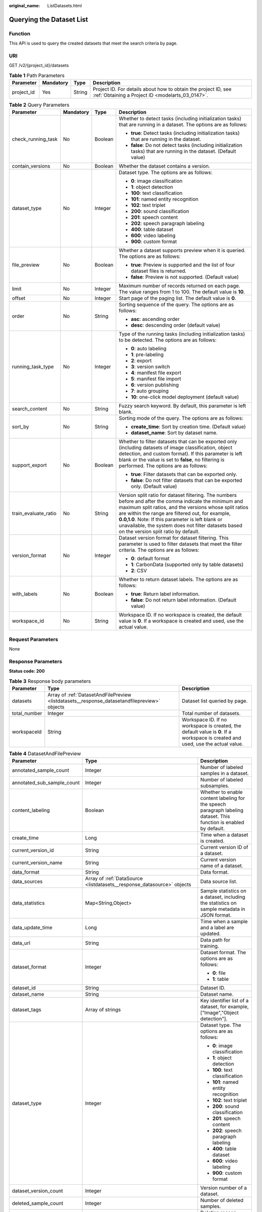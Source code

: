 :original_name: ListDatasets.html

.. _ListDatasets:

Querying the Dataset List
=========================

Function
--------

This API is used to query the created datasets that meet the search criteria by page.

URI
---

GET /v2/{project_id}/datasets

.. table:: **Table 1** Path Parameters

   +------------+-----------+--------+--------------------------------------------------------------------------------------------------------------------+
   | Parameter  | Mandatory | Type   | Description                                                                                                        |
   +============+===========+========+====================================================================================================================+
   | project_id | Yes       | String | Project ID. For details about how to obtain the project ID, see :ref:`Obtaining a Project ID <modelarts_03_0147>`. |
   +------------+-----------+--------+--------------------------------------------------------------------------------------------------------------------+

.. table:: **Table 2** Query Parameters

   +----------------------+-----------------+-----------------+------------------------------------------------------------------------------------------------------------------------------------------------------------------------------------------------------------------------------------------------------------------------------------------------------------------------------------------------------------------------------+
   | Parameter            | Mandatory       | Type            | Description                                                                                                                                                                                                                                                                                                                                                                  |
   +======================+=================+=================+==============================================================================================================================================================================================================================================================================================================================================================================+
   | check_running_task   | No              | Boolean         | Whether to detect tasks (including initialization tasks) that are running in a dataset. The options are as follows:                                                                                                                                                                                                                                                          |
   |                      |                 |                 |                                                                                                                                                                                                                                                                                                                                                                              |
   |                      |                 |                 | -  **true**: Detect tasks (including initialization tasks) that are running in the dataset.                                                                                                                                                                                                                                                                                  |
   |                      |                 |                 | -  **false**: Do not detect tasks (including initialization tasks) that are running in the dataset. (Default value)                                                                                                                                                                                                                                                          |
   +----------------------+-----------------+-----------------+------------------------------------------------------------------------------------------------------------------------------------------------------------------------------------------------------------------------------------------------------------------------------------------------------------------------------------------------------------------------------+
   | contain_versions     | No              | Boolean         | Whether the dataset contains a version.                                                                                                                                                                                                                                                                                                                                      |
   +----------------------+-----------------+-----------------+------------------------------------------------------------------------------------------------------------------------------------------------------------------------------------------------------------------------------------------------------------------------------------------------------------------------------------------------------------------------------+
   | dataset_type         | No              | Integer         | Dataset type. The options are as follows:                                                                                                                                                                                                                                                                                                                                    |
   |                      |                 |                 |                                                                                                                                                                                                                                                                                                                                                                              |
   |                      |                 |                 | -  **0**: image classification                                                                                                                                                                                                                                                                                                                                               |
   |                      |                 |                 | -  **1**: object detection                                                                                                                                                                                                                                                                                                                                                   |
   |                      |                 |                 | -  **100**: text classification                                                                                                                                                                                                                                                                                                                                              |
   |                      |                 |                 | -  **101**: named entity recognition                                                                                                                                                                                                                                                                                                                                         |
   |                      |                 |                 | -  **102**: text triplet                                                                                                                                                                                                                                                                                                                                                     |
   |                      |                 |                 | -  **200**: sound classification                                                                                                                                                                                                                                                                                                                                             |
   |                      |                 |                 | -  **201**: speech content                                                                                                                                                                                                                                                                                                                                                   |
   |                      |                 |                 | -  **202**: speech paragraph labeling                                                                                                                                                                                                                                                                                                                                        |
   |                      |                 |                 | -  **400**: table dataset                                                                                                                                                                                                                                                                                                                                                    |
   |                      |                 |                 | -  **600**: video labeling                                                                                                                                                                                                                                                                                                                                                   |
   |                      |                 |                 | -  **900**: custom format                                                                                                                                                                                                                                                                                                                                                    |
   +----------------------+-----------------+-----------------+------------------------------------------------------------------------------------------------------------------------------------------------------------------------------------------------------------------------------------------------------------------------------------------------------------------------------------------------------------------------------+
   | file_preview         | No              | Boolean         | Whether a dataset supports preview when it is queried. The options are as follows:                                                                                                                                                                                                                                                                                           |
   |                      |                 |                 |                                                                                                                                                                                                                                                                                                                                                                              |
   |                      |                 |                 | -  **true**: Preview is supported and the list of four dataset files is returned.                                                                                                                                                                                                                                                                                            |
   |                      |                 |                 | -  **false**: Preview is not supported. (Default value)                                                                                                                                                                                                                                                                                                                      |
   +----------------------+-----------------+-----------------+------------------------------------------------------------------------------------------------------------------------------------------------------------------------------------------------------------------------------------------------------------------------------------------------------------------------------------------------------------------------------+
   | limit                | No              | Integer         | Maximum number of records returned on each page. The value ranges from 1 to 100. The default value is **10**.                                                                                                                                                                                                                                                                |
   +----------------------+-----------------+-----------------+------------------------------------------------------------------------------------------------------------------------------------------------------------------------------------------------------------------------------------------------------------------------------------------------------------------------------------------------------------------------------+
   | offset               | No              | Integer         | Start page of the paging list. The default value is **0**.                                                                                                                                                                                                                                                                                                                   |
   +----------------------+-----------------+-----------------+------------------------------------------------------------------------------------------------------------------------------------------------------------------------------------------------------------------------------------------------------------------------------------------------------------------------------------------------------------------------------+
   | order                | No              | String          | Sorting sequence of the query. The options are as follows:                                                                                                                                                                                                                                                                                                                   |
   |                      |                 |                 |                                                                                                                                                                                                                                                                                                                                                                              |
   |                      |                 |                 | -  **asc**: ascending order                                                                                                                                                                                                                                                                                                                                                  |
   |                      |                 |                 | -  **desc**: descending order (default value)                                                                                                                                                                                                                                                                                                                                |
   +----------------------+-----------------+-----------------+------------------------------------------------------------------------------------------------------------------------------------------------------------------------------------------------------------------------------------------------------------------------------------------------------------------------------------------------------------------------------+
   | running_task_type    | No              | Integer         | Type of the running tasks (including initialization tasks) to be detected. The options are as follows:                                                                                                                                                                                                                                                                       |
   |                      |                 |                 |                                                                                                                                                                                                                                                                                                                                                                              |
   |                      |                 |                 | -  **0**: auto labeling                                                                                                                                                                                                                                                                                                                                                      |
   |                      |                 |                 | -  **1**: pre-labeling                                                                                                                                                                                                                                                                                                                                                       |
   |                      |                 |                 | -  **2**: export                                                                                                                                                                                                                                                                                                                                                             |
   |                      |                 |                 | -  **3**: version switch                                                                                                                                                                                                                                                                                                                                                     |
   |                      |                 |                 | -  **4**: manifest file export                                                                                                                                                                                                                                                                                                                                               |
   |                      |                 |                 | -  **5**: manifest file import                                                                                                                                                                                                                                                                                                                                               |
   |                      |                 |                 | -  **6**: version publishing                                                                                                                                                                                                                                                                                                                                                 |
   |                      |                 |                 | -  **7**: auto grouping                                                                                                                                                                                                                                                                                                                                                      |
   |                      |                 |                 | -  **10**: one-click model deployment (default value)                                                                                                                                                                                                                                                                                                                        |
   +----------------------+-----------------+-----------------+------------------------------------------------------------------------------------------------------------------------------------------------------------------------------------------------------------------------------------------------------------------------------------------------------------------------------------------------------------------------------+
   | search_content       | No              | String          | Fuzzy search keyword. By default, this parameter is left blank.                                                                                                                                                                                                                                                                                                              |
   +----------------------+-----------------+-----------------+------------------------------------------------------------------------------------------------------------------------------------------------------------------------------------------------------------------------------------------------------------------------------------------------------------------------------------------------------------------------------+
   | sort_by              | No              | String          | Sorting mode of the query. The options are as follows:                                                                                                                                                                                                                                                                                                                       |
   |                      |                 |                 |                                                                                                                                                                                                                                                                                                                                                                              |
   |                      |                 |                 | -  **create_time**: Sort by creation time. (Default value)                                                                                                                                                                                                                                                                                                                   |
   |                      |                 |                 | -  **dataset_name**: Sort by dataset name.                                                                                                                                                                                                                                                                                                                                   |
   +----------------------+-----------------+-----------------+------------------------------------------------------------------------------------------------------------------------------------------------------------------------------------------------------------------------------------------------------------------------------------------------------------------------------------------------------------------------------+
   | support_export       | No              | Boolean         | Whether to filter datasets that can be exported only (including datasets of image classification, object detection, and custom format). If this parameter is left blank or the value is set to **false**, no filtering is performed. The options are as follows:                                                                                                             |
   |                      |                 |                 |                                                                                                                                                                                                                                                                                                                                                                              |
   |                      |                 |                 | -  **true**: Filter datasets that can be exported only.                                                                                                                                                                                                                                                                                                                      |
   |                      |                 |                 | -  **false**: Do not filter datasets that can be exported only. (Default value)                                                                                                                                                                                                                                                                                              |
   +----------------------+-----------------+-----------------+------------------------------------------------------------------------------------------------------------------------------------------------------------------------------------------------------------------------------------------------------------------------------------------------------------------------------------------------------------------------------+
   | train_evaluate_ratio | No              | String          | Version split ratio for dataset filtering. The numbers before and after the comma indicate the minimum and maximum split ratios, and the versions whose split ratios are within the range are filtered out, for example, **0.0,1.0**. Note: If this parameter is left blank or unavailable, the system does not filter datasets based on the version split ratio by default. |
   +----------------------+-----------------+-----------------+------------------------------------------------------------------------------------------------------------------------------------------------------------------------------------------------------------------------------------------------------------------------------------------------------------------------------------------------------------------------------+
   | version_format       | No              | Integer         | Dataset version format for dataset filtering. This parameter is used to filter datasets that meet the filter criteria. The options are as follows:                                                                                                                                                                                                                           |
   |                      |                 |                 |                                                                                                                                                                                                                                                                                                                                                                              |
   |                      |                 |                 | -  **0**: default format                                                                                                                                                                                                                                                                                                                                                     |
   |                      |                 |                 | -  **1**: CarbonData (supported only by table datasets)                                                                                                                                                                                                                                                                                                                      |
   |                      |                 |                 | -  **2**: CSV                                                                                                                                                                                                                                                                                                                                                                |
   +----------------------+-----------------+-----------------+------------------------------------------------------------------------------------------------------------------------------------------------------------------------------------------------------------------------------------------------------------------------------------------------------------------------------------------------------------------------------+
   | with_labels          | No              | Boolean         | Whether to return dataset labels. The options are as follows:                                                                                                                                                                                                                                                                                                                |
   |                      |                 |                 |                                                                                                                                                                                                                                                                                                                                                                              |
   |                      |                 |                 | -  **true**: Return label information.                                                                                                                                                                                                                                                                                                                                       |
   |                      |                 |                 | -  **false**: Do not return label information. (Default value)                                                                                                                                                                                                                                                                                                               |
   +----------------------+-----------------+-----------------+------------------------------------------------------------------------------------------------------------------------------------------------------------------------------------------------------------------------------------------------------------------------------------------------------------------------------------------------------------------------------+
   | workspace_id         | No              | String          | Workspace ID. If no workspace is created, the default value is **0**. If a workspace is created and used, use the actual value.                                                                                                                                                                                                                                              |
   +----------------------+-----------------+-----------------+------------------------------------------------------------------------------------------------------------------------------------------------------------------------------------------------------------------------------------------------------------------------------------------------------------------------------------------------------------------------------+

Request Parameters
------------------

None

Response Parameters
-------------------

**Status code: 200**

.. table:: **Table 3** Response body parameters

   +--------------+----------------------------------------------------------------------------------------------+---------------------------------------------------------------------------------------------------------------------------------+
   | Parameter    | Type                                                                                         | Description                                                                                                                     |
   +==============+==============================================================================================+=================================================================================================================================+
   | datasets     | Array of :ref:`DatasetAndFilePreview <listdatasets__response_datasetandfilepreview>` objects | Dataset list queried by page.                                                                                                   |
   +--------------+----------------------------------------------------------------------------------------------+---------------------------------------------------------------------------------------------------------------------------------+
   | total_number | Integer                                                                                      | Total number of datasets.                                                                                                       |
   +--------------+----------------------------------------------------------------------------------------------+---------------------------------------------------------------------------------------------------------------------------------+
   | workspaceId  | String                                                                                       | Workspace ID. If no workspace is created, the default value is **0**. If a workspace is created and used, use the actual value. |
   +--------------+----------------------------------------------------------------------------------------------+---------------------------------------------------------------------------------------------------------------------------------+

.. _listdatasets__response_datasetandfilepreview:

.. table:: **Table 4** DatasetAndFilePreview

   +----------------------------+--------------------------------------------------------------------------------+----------------------------------------------------------------------------------------------------------------------------------------------------------------------------------+
   | Parameter                  | Type                                                                           | Description                                                                                                                                                                      |
   +============================+================================================================================+==================================================================================================================================================================================+
   | annotated_sample_count     | Integer                                                                        | Number of labeled samples in a dataset.                                                                                                                                          |
   +----------------------------+--------------------------------------------------------------------------------+----------------------------------------------------------------------------------------------------------------------------------------------------------------------------------+
   | annotated_sub_sample_count | Integer                                                                        | Number of labeled subsamples.                                                                                                                                                    |
   +----------------------------+--------------------------------------------------------------------------------+----------------------------------------------------------------------------------------------------------------------------------------------------------------------------------+
   | content_labeling           | Boolean                                                                        | Whether to enable content labeling for the speech paragraph labeling dataset. This function is enabled by default.                                                               |
   +----------------------------+--------------------------------------------------------------------------------+----------------------------------------------------------------------------------------------------------------------------------------------------------------------------------+
   | create_time                | Long                                                                           | Time when a dataset is created.                                                                                                                                                  |
   +----------------------------+--------------------------------------------------------------------------------+----------------------------------------------------------------------------------------------------------------------------------------------------------------------------------+
   | current_version_id         | String                                                                         | Current version ID of a dataset.                                                                                                                                                 |
   +----------------------------+--------------------------------------------------------------------------------+----------------------------------------------------------------------------------------------------------------------------------------------------------------------------------+
   | current_version_name       | String                                                                         | Current version name of a dataset.                                                                                                                                               |
   +----------------------------+--------------------------------------------------------------------------------+----------------------------------------------------------------------------------------------------------------------------------------------------------------------------------+
   | data_format                | String                                                                         | Data format.                                                                                                                                                                     |
   +----------------------------+--------------------------------------------------------------------------------+----------------------------------------------------------------------------------------------------------------------------------------------------------------------------------+
   | data_sources               | Array of :ref:`DataSource <listdatasets__response_datasource>` objects         | Data source list.                                                                                                                                                                |
   +----------------------------+--------------------------------------------------------------------------------+----------------------------------------------------------------------------------------------------------------------------------------------------------------------------------+
   | data_statistics            | Map<String,Object>                                                             | Sample statistics on a dataset, including the statistics on sample metadata in JSON format.                                                                                      |
   +----------------------------+--------------------------------------------------------------------------------+----------------------------------------------------------------------------------------------------------------------------------------------------------------------------------+
   | data_update_time           | Long                                                                           | Time when a sample and a label are updated.                                                                                                                                      |
   +----------------------------+--------------------------------------------------------------------------------+----------------------------------------------------------------------------------------------------------------------------------------------------------------------------------+
   | data_url                   | String                                                                         | Data path for training.                                                                                                                                                          |
   +----------------------------+--------------------------------------------------------------------------------+----------------------------------------------------------------------------------------------------------------------------------------------------------------------------------+
   | dataset_format             | Integer                                                                        | Dataset format. The options are as follows:                                                                                                                                      |
   |                            |                                                                                |                                                                                                                                                                                  |
   |                            |                                                                                | -  **0**: file                                                                                                                                                                   |
   |                            |                                                                                | -  **1**: table                                                                                                                                                                  |
   +----------------------------+--------------------------------------------------------------------------------+----------------------------------------------------------------------------------------------------------------------------------------------------------------------------------+
   | dataset_id                 | String                                                                         | Dataset ID.                                                                                                                                                                      |
   +----------------------------+--------------------------------------------------------------------------------+----------------------------------------------------------------------------------------------------------------------------------------------------------------------------------+
   | dataset_name               | String                                                                         | Dataset name.                                                                                                                                                                    |
   +----------------------------+--------------------------------------------------------------------------------+----------------------------------------------------------------------------------------------------------------------------------------------------------------------------------+
   | dataset_tags               | Array of strings                                                               | Key identifier list of a dataset, for example, ["Image","Object detection"].                                                                                                     |
   +----------------------------+--------------------------------------------------------------------------------+----------------------------------------------------------------------------------------------------------------------------------------------------------------------------------+
   | dataset_type               | Integer                                                                        | Dataset type. The options are as follows:                                                                                                                                        |
   |                            |                                                                                |                                                                                                                                                                                  |
   |                            |                                                                                | -  **0**: image classification                                                                                                                                                   |
   |                            |                                                                                | -  **1**: object detection                                                                                                                                                       |
   |                            |                                                                                | -  **100**: text classification                                                                                                                                                  |
   |                            |                                                                                | -  **101**: named entity recognition                                                                                                                                             |
   |                            |                                                                                | -  **102**: text triplet                                                                                                                                                         |
   |                            |                                                                                | -  **200**: sound classification                                                                                                                                                 |
   |                            |                                                                                | -  **201**: speech content                                                                                                                                                       |
   |                            |                                                                                | -  **202**: speech paragraph labeling                                                                                                                                            |
   |                            |                                                                                | -  **400**: table dataset                                                                                                                                                        |
   |                            |                                                                                | -  **600**: video labeling                                                                                                                                                       |
   |                            |                                                                                | -  **900**: custom format                                                                                                                                                        |
   +----------------------------+--------------------------------------------------------------------------------+----------------------------------------------------------------------------------------------------------------------------------------------------------------------------------+
   | dataset_version_count      | Integer                                                                        | Version number of a dataset.                                                                                                                                                     |
   +----------------------------+--------------------------------------------------------------------------------+----------------------------------------------------------------------------------------------------------------------------------------------------------------------------------+
   | deleted_sample_count       | Integer                                                                        | Number of deleted samples.                                                                                                                                                       |
   +----------------------------+--------------------------------------------------------------------------------+----------------------------------------------------------------------------------------------------------------------------------------------------------------------------------+
   | deletion_stats             | Map<String,Integer>                                                            | Deletion reason statistics.                                                                                                                                                      |
   +----------------------------+--------------------------------------------------------------------------------+----------------------------------------------------------------------------------------------------------------------------------------------------------------------------------+
   | description                | String                                                                         | Dataset description.                                                                                                                                                             |
   +----------------------------+--------------------------------------------------------------------------------+----------------------------------------------------------------------------------------------------------------------------------------------------------------------------------+
   | enterprise_project_id      | String                                                                         | Enterprise project ID.                                                                                                                                                           |
   +----------------------------+--------------------------------------------------------------------------------+----------------------------------------------------------------------------------------------------------------------------------------------------------------------------------+
   | exist_running_task         | Boolean                                                                        | Whether the dataset contains running (including initialization) tasks. The options are as follows:                                                                               |
   |                            |                                                                                |                                                                                                                                                                                  |
   |                            |                                                                                | -  **true**: The dataset contains running tasks.                                                                                                                                 |
   |                            |                                                                                | -  **false**: The dataset does not contain running tasks.                                                                                                                        |
   +----------------------------+--------------------------------------------------------------------------------+----------------------------------------------------------------------------------------------------------------------------------------------------------------------------------+
   | exist_workforce_task       | Boolean                                                                        | Whether the dataset contains team labeling tasks. The options are as follows:                                                                                                    |
   |                            |                                                                                |                                                                                                                                                                                  |
   |                            |                                                                                | -  **true**: The dataset contains team labeling tasks.                                                                                                                           |
   |                            |                                                                                | -  **false**: The dataset does not contain team labeling tasks.                                                                                                                  |
   +----------------------------+--------------------------------------------------------------------------------+----------------------------------------------------------------------------------------------------------------------------------------------------------------------------------+
   | feature_supports           | Array of strings                                                               | List of features supported by the dataset. Currently, only the value **0** is supported, indicating that the OBS file size is limited.                                           |
   +----------------------------+--------------------------------------------------------------------------------+----------------------------------------------------------------------------------------------------------------------------------------------------------------------------------+
   | import_data                | Boolean                                                                        | Whether to import data. The options are as follows:                                                                                                                              |
   |                            |                                                                                |                                                                                                                                                                                  |
   |                            |                                                                                | -  **true**: Import data.                                                                                                                                                        |
   |                            |                                                                                | -  **false**: Do not import data.                                                                                                                                                |
   +----------------------------+--------------------------------------------------------------------------------+----------------------------------------------------------------------------------------------------------------------------------------------------------------------------------+
   | import_task_id             | String                                                                         | ID of an import task.                                                                                                                                                            |
   +----------------------------+--------------------------------------------------------------------------------+----------------------------------------------------------------------------------------------------------------------------------------------------------------------------------+
   | inner_annotation_path      | String                                                                         | Path for storing the labeling result of a dataset.                                                                                                                               |
   +----------------------------+--------------------------------------------------------------------------------+----------------------------------------------------------------------------------------------------------------------------------------------------------------------------------+
   | inner_data_path            | String                                                                         | Path for storing the internal data of a dataset.                                                                                                                                 |
   +----------------------------+--------------------------------------------------------------------------------+----------------------------------------------------------------------------------------------------------------------------------------------------------------------------------+
   | inner_log_path             | String                                                                         | Path for storing internal logs of a dataset.                                                                                                                                     |
   +----------------------------+--------------------------------------------------------------------------------+----------------------------------------------------------------------------------------------------------------------------------------------------------------------------------+
   | inner_task_path            | String                                                                         | Path for internal task of a dataset.                                                                                                                                             |
   +----------------------------+--------------------------------------------------------------------------------+----------------------------------------------------------------------------------------------------------------------------------------------------------------------------------+
   | inner_temp_path            | String                                                                         | Path for storing internal temporary files of a dataset.                                                                                                                          |
   +----------------------------+--------------------------------------------------------------------------------+----------------------------------------------------------------------------------------------------------------------------------------------------------------------------------+
   | inner_work_path            | String                                                                         | Output directory of a dataset.                                                                                                                                                   |
   +----------------------------+--------------------------------------------------------------------------------+----------------------------------------------------------------------------------------------------------------------------------------------------------------------------------+
   | label_task_count           | Integer                                                                        | Number of labeling tasks.                                                                                                                                                        |
   +----------------------------+--------------------------------------------------------------------------------+----------------------------------------------------------------------------------------------------------------------------------------------------------------------------------+
   | labels                     | Array of :ref:`Label <listdatasets__response_label>` objects                   | Dataset label list.                                                                                                                                                              |
   +----------------------------+--------------------------------------------------------------------------------+----------------------------------------------------------------------------------------------------------------------------------------------------------------------------------+
   | loading_sample_count       | Integer                                                                        | Number of loading samples.                                                                                                                                                       |
   +----------------------------+--------------------------------------------------------------------------------+----------------------------------------------------------------------------------------------------------------------------------------------------------------------------------+
   | managed                    | Boolean                                                                        | Whether a dataset is hosted. The options are as follows:                                                                                                                         |
   |                            |                                                                                |                                                                                                                                                                                  |
   |                            |                                                                                | -  **true**: The dataset is hosted.                                                                                                                                              |
   |                            |                                                                                | -  **false**: The dataset is not hosted.                                                                                                                                         |
   +----------------------------+--------------------------------------------------------------------------------+----------------------------------------------------------------------------------------------------------------------------------------------------------------------------------+
   | next_version_num           | Integer                                                                        | Number of next versions of a dataset.                                                                                                                                            |
   +----------------------------+--------------------------------------------------------------------------------+----------------------------------------------------------------------------------------------------------------------------------------------------------------------------------+
   | running_tasks_id           | Array of strings                                                               | ID list of running (including initialization) tasks.                                                                                                                             |
   +----------------------------+--------------------------------------------------------------------------------+----------------------------------------------------------------------------------------------------------------------------------------------------------------------------------+
   | samples                    | Array of :ref:`AnnotationFile <listdatasets__response_annotationfile>` objects | Sample list.                                                                                                                                                                     |
   +----------------------------+--------------------------------------------------------------------------------+----------------------------------------------------------------------------------------------------------------------------------------------------------------------------------+
   | schema                     | Array of :ref:`Field <listdatasets__response_field>` objects                   | Schema list.                                                                                                                                                                     |
   +----------------------------+--------------------------------------------------------------------------------+----------------------------------------------------------------------------------------------------------------------------------------------------------------------------------+
   | status                     | Integer                                                                        | Dataset status. The options are as follows:                                                                                                                                      |
   |                            |                                                                                |                                                                                                                                                                                  |
   |                            |                                                                                | -  **0**: creating dataset                                                                                                                                                       |
   |                            |                                                                                | -  **1**: normal dataset                                                                                                                                                         |
   |                            |                                                                                | -  **2**: deleting dataset                                                                                                                                                       |
   |                            |                                                                                | -  **3**: deleted dataset                                                                                                                                                        |
   |                            |                                                                                | -  **4**: abnormal dataset                                                                                                                                                       |
   |                            |                                                                                | -  **5**: synchronizing dataset                                                                                                                                                  |
   |                            |                                                                                | -  **6**: releasing dataset                                                                                                                                                      |
   |                            |                                                                                | -  **7**: dataset in version switching                                                                                                                                           |
   |                            |                                                                                | -  **8**: importing dataset                                                                                                                                                      |
   +----------------------------+--------------------------------------------------------------------------------+----------------------------------------------------------------------------------------------------------------------------------------------------------------------------------+
   | third_path                 | String                                                                         | Third-party path.                                                                                                                                                                |
   +----------------------------+--------------------------------------------------------------------------------+----------------------------------------------------------------------------------------------------------------------------------------------------------------------------------+
   | total_sample_count         | Integer                                                                        | Total number of dataset samples.                                                                                                                                                 |
   +----------------------------+--------------------------------------------------------------------------------+----------------------------------------------------------------------------------------------------------------------------------------------------------------------------------+
   | total_sub_sample_count     | Integer                                                                        | Total number of subsamples generated from the parent samples. For example, the total number of key frame images extracted from the video labeling dataset is that of subsamples. |
   +----------------------------+--------------------------------------------------------------------------------+----------------------------------------------------------------------------------------------------------------------------------------------------------------------------------+
   | unconfirmed_sample_count   | Integer                                                                        | Number of auto labeling samples to be confirmed.                                                                                                                                 |
   +----------------------------+--------------------------------------------------------------------------------+----------------------------------------------------------------------------------------------------------------------------------------------------------------------------------+
   | update_time                | Long                                                                           | Time when a dataset is updated.                                                                                                                                                  |
   +----------------------------+--------------------------------------------------------------------------------+----------------------------------------------------------------------------------------------------------------------------------------------------------------------------------+
   | versions                   | Array of :ref:`DatasetVersion <listdatasets__response_datasetversion>` objects | Dataset version information. Currently, only the current version information of a dataset is recorded.                                                                           |
   +----------------------------+--------------------------------------------------------------------------------+----------------------------------------------------------------------------------------------------------------------------------------------------------------------------------+
   | work_path                  | String                                                                         | Output dataset path, which is used to store output files such as label files. The path is an OBS path in the format of /*Bucket name*/*File path*. For example: /**obs-bucket**. |
   +----------------------------+--------------------------------------------------------------------------------+----------------------------------------------------------------------------------------------------------------------------------------------------------------------------------+
   | work_path_type             | Integer                                                                        | Type of the dataset output path. The options are as follows:                                                                                                                     |
   |                            |                                                                                |                                                                                                                                                                                  |
   |                            |                                                                                | -  **0**: OBS bucket (default value)                                                                                                                                             |
   +----------------------------+--------------------------------------------------------------------------------+----------------------------------------------------------------------------------------------------------------------------------------------------------------------------------+
   | workforce_descriptor       | :ref:`WorkforceDescriptor <listdatasets__response_workforcedescriptor>` object | Team labeling information.                                                                                                                                                       |
   +----------------------------+--------------------------------------------------------------------------------+----------------------------------------------------------------------------------------------------------------------------------------------------------------------------------+
   | workforce_task_count       | Integer                                                                        | Number of team labeling tasks of a dataset.                                                                                                                                      |
   +----------------------------+--------------------------------------------------------------------------------+----------------------------------------------------------------------------------------------------------------------------------------------------------------------------------+
   | workspace_id               | String                                                                         | Workspace ID. If no workspace is created, the default value is **0**. If a workspace is created and used, use the actual value.                                                  |
   +----------------------------+--------------------------------------------------------------------------------+----------------------------------------------------------------------------------------------------------------------------------------------------------------------------------+

.. _listdatasets__response_datasource:

.. table:: **Table 5** DataSource

   +-----------------------+----------------------------------------------------------------------+----------------------------------------------------------------------------------------------------------------------------+
   | Parameter             | Type                                                                 | Description                                                                                                                |
   +=======================+======================================================================+============================================================================================================================+
   | data_path             | String                                                               | Data source path.                                                                                                          |
   +-----------------------+----------------------------------------------------------------------+----------------------------------------------------------------------------------------------------------------------------+
   | data_type             | Integer                                                              | Data type. The options are as follows:                                                                                     |
   |                       |                                                                      |                                                                                                                            |
   |                       |                                                                      | -  **0**: OBS bucket (default value)                                                                                       |
   |                       |                                                                      | -  **1**: GaussDB(DWS)                                                                                                     |
   |                       |                                                                      | -  **2**: DLI                                                                                                              |
   |                       |                                                                      | -  **3**: RDS                                                                                                              |
   |                       |                                                                      | -  **4**: MRS                                                                                                              |
   |                       |                                                                      | -  **5**: AI Gallery                                                                                                       |
   |                       |                                                                      | -  **6**: Inference service                                                                                                |
   +-----------------------+----------------------------------------------------------------------+----------------------------------------------------------------------------------------------------------------------------+
   | schema_maps           | Array of :ref:`SchemaMap <listdatasets__response_schemamap>` objects | Schema mapping information corresponding to the table data.                                                                |
   +-----------------------+----------------------------------------------------------------------+----------------------------------------------------------------------------------------------------------------------------+
   | source_info           | :ref:`SourceInfo <listdatasets__response_sourceinfo>` object         | Information required for importing a table data source.                                                                    |
   +-----------------------+----------------------------------------------------------------------+----------------------------------------------------------------------------------------------------------------------------+
   | with_column_header    | Boolean                                                              | Whether the first row in the file is a column name. This field is valid for the table dataset. The options are as follows: |
   |                       |                                                                      |                                                                                                                            |
   |                       |                                                                      | -  **true**: The first row in the file is the column name.                                                                 |
   |                       |                                                                      | -  **false**: The first row in the file is not the column name.                                                            |
   +-----------------------+----------------------------------------------------------------------+----------------------------------------------------------------------------------------------------------------------------+

.. _listdatasets__response_schemamap:

.. table:: **Table 6** SchemaMap

   ========= ====== ===============================
   Parameter Type   Description
   ========= ====== ===============================
   dest_name String Name of the destination column.
   src_name  String Name of the source column.
   ========= ====== ===============================

.. _listdatasets__response_sourceinfo:

.. table:: **Table 7** SourceInfo

   +-----------------------+-----------------------+--------------------------------------------------------------+
   | Parameter             | Type                  | Description                                                  |
   +=======================+=======================+==============================================================+
   | cluster_id            | String                | ID of an MRS cluster.                                        |
   +-----------------------+-----------------------+--------------------------------------------------------------+
   | cluster_mode          | String                | Running mode of an MRS cluster. The options are as follows:  |
   |                       |                       |                                                              |
   |                       |                       | -  **0**: normal cluster                                     |
   |                       |                       | -  **1**: security cluster                                   |
   +-----------------------+-----------------------+--------------------------------------------------------------+
   | cluster_name          | String                | Name of an MRS cluster.                                      |
   +-----------------------+-----------------------+--------------------------------------------------------------+
   | database_name         | String                | Name of the database to which the table dataset is imported. |
   +-----------------------+-----------------------+--------------------------------------------------------------+
   | input                 | String                | HDFS path of a table dataset.                                |
   +-----------------------+-----------------------+--------------------------------------------------------------+
   | ip                    | String                | IP address of your GaussDB(DWS) cluster.                     |
   +-----------------------+-----------------------+--------------------------------------------------------------+
   | port                  | String                | Port number of your GaussDB(DWS) cluster.                    |
   +-----------------------+-----------------------+--------------------------------------------------------------+
   | queue_name            | String                | DLI queue name of a table dataset.                           |
   +-----------------------+-----------------------+--------------------------------------------------------------+
   | subnet_id             | String                | Subnet ID of an MRS cluster.                                 |
   +-----------------------+-----------------------+--------------------------------------------------------------+
   | table_name            | String                | Name of the table to which a table dataset is imported.      |
   +-----------------------+-----------------------+--------------------------------------------------------------+
   | user_name             | String                | Username, which is mandatory for GaussDB(DWS) data.          |
   +-----------------------+-----------------------+--------------------------------------------------------------+
   | user_password         | String                | User password, which is mandatory for GaussDB(DWS) data.     |
   +-----------------------+-----------------------+--------------------------------------------------------------+
   | vpc_id                | String                | ID of the VPC where an MRS cluster resides.                  |
   +-----------------------+-----------------------+--------------------------------------------------------------+

.. _listdatasets__response_label:

.. table:: **Table 8** Label

   +-----------------------+--------------------------------------------------------------------------------+----------------------------------------------------------------------------------------------------------------------------------+
   | Parameter             | Type                                                                           | Description                                                                                                                      |
   +=======================+================================================================================+==================================================================================================================================+
   | attributes            | Array of :ref:`LabelAttribute <listdatasets__response_labelattribute>` objects | Multi-dimensional attribute of a label. For example, if the label is music, attributes such as style and artist may be included. |
   +-----------------------+--------------------------------------------------------------------------------+----------------------------------------------------------------------------------------------------------------------------------+
   | name                  | String                                                                         | Label name.                                                                                                                      |
   +-----------------------+--------------------------------------------------------------------------------+----------------------------------------------------------------------------------------------------------------------------------+
   | property              | :ref:`LabelProperty <listdatasets__response_labelproperty>` object             | Basic attribute key-value pair of a label, such as color and shortcut keys.                                                      |
   +-----------------------+--------------------------------------------------------------------------------+----------------------------------------------------------------------------------------------------------------------------------+
   | type                  | Integer                                                                        | Label type. The options are as follows:                                                                                          |
   |                       |                                                                                |                                                                                                                                  |
   |                       |                                                                                | -  **0**: image classification                                                                                                   |
   |                       |                                                                                | -  **1**: object detection                                                                                                       |
   |                       |                                                                                | -  **100**: text classification                                                                                                  |
   |                       |                                                                                | -  **101**: named entity recognition                                                                                             |
   |                       |                                                                                | -  **102**: text triplet relationship                                                                                            |
   |                       |                                                                                | -  **103**: text triplet entity                                                                                                  |
   |                       |                                                                                | -  **200**: speech classification                                                                                                |
   |                       |                                                                                | -  **201**: speech content                                                                                                       |
   |                       |                                                                                | -  **202**: speech paragraph labeling                                                                                            |
   |                       |                                                                                | -  **600**: video classification                                                                                                 |
   +-----------------------+--------------------------------------------------------------------------------+----------------------------------------------------------------------------------------------------------------------------------+

.. _listdatasets__response_labelproperty:

.. table:: **Table 9** LabelProperty

   +--------------------------+-----------------------+----------------------------------------------------------------------------------------------------------------------------------------------------------------------------------------------------------------+
   | Parameter                | Type                  | Description                                                                                                                                                                                                    |
   +==========================+=======================+================================================================================================================================================================================================================+
   | @modelarts:color         | String                | Default attribute: Label color, which is a hexadecimal code of the color. By default, this parameter is left blank. Example: **#FFFFF0**.                                                                      |
   +--------------------------+-----------------------+----------------------------------------------------------------------------------------------------------------------------------------------------------------------------------------------------------------+
   | @modelarts:default_shape | String                | Default attribute: Default shape of an object detection label (dedicated attribute). By default, this parameter is left blank. The options are as follows:                                                     |
   |                          |                       |                                                                                                                                                                                                                |
   |                          |                       | -  **bndbox**: rectangle                                                                                                                                                                                       |
   |                          |                       | -  **polygon**: polygon                                                                                                                                                                                        |
   |                          |                       | -  **circle**: circle                                                                                                                                                                                          |
   |                          |                       | -  **line**: straight line                                                                                                                                                                                     |
   |                          |                       | -  **dashed**: dotted line                                                                                                                                                                                     |
   |                          |                       | -  **point**: point                                                                                                                                                                                            |
   |                          |                       | -  **polyline**: polyline                                                                                                                                                                                      |
   +--------------------------+-----------------------+----------------------------------------------------------------------------------------------------------------------------------------------------------------------------------------------------------------+
   | @modelarts:from_type     | String                | Default attribute: Type of the head entity in the triplet relationship label. This attribute must be specified when a relationship label is created. This parameter is used only for the text triplet dataset. |
   +--------------------------+-----------------------+----------------------------------------------------------------------------------------------------------------------------------------------------------------------------------------------------------------+
   | @modelarts:rename_to     | String                | Default attribute: The new name of the label.                                                                                                                                                                  |
   +--------------------------+-----------------------+----------------------------------------------------------------------------------------------------------------------------------------------------------------------------------------------------------------+
   | @modelarts:shortcut      | String                | Default attribute: Label shortcut key. By default, this parameter is left blank. For example: **D**.                                                                                                           |
   +--------------------------+-----------------------+----------------------------------------------------------------------------------------------------------------------------------------------------------------------------------------------------------------+
   | @modelarts:to_type       | String                | Default attribute: Type of the tail entity in the triplet relationship label. This attribute must be specified when a relationship label is created. This parameter is used only for the text triplet dataset. |
   +--------------------------+-----------------------+----------------------------------------------------------------------------------------------------------------------------------------------------------------------------------------------------------------+

.. _listdatasets__response_annotationfile:

.. table:: **Table 10** AnnotationFile

   =========== ================== ==================================
   Parameter   Type               Description
   =========== ================== ==================================
   create_time Long               Time when a sample is created.
   dataset_id  String             Dataset ID.
   depth       Integer            Number of image sample channels.
   file_Name   String             Sample name.
   file_id     String             Sample ID.
   file_type   String             File type.
   height      Integer            Image sample height.
   size        Long               Image sample size.
   tags        Map<String,String> Label information of a sample.
   url         String             OBS address of the preview sample.
   width       Integer            Image sample width.
   =========== ================== ==================================

.. _listdatasets__response_field:

.. table:: **Table 11** Field

   =========== ======= ===================
   Parameter   Type    Description
   =========== ======= ===================
   description String  Schema description.
   name        String  Schema name.
   schema_id   Integer Schema ID.
   type        String  Schema value type.
   =========== ======= ===================

.. _listdatasets__response_datasetversion:

.. table:: **Table 12** DatasetVersion

   +---------------------------------+------------------------------------------------------------------------+--------------------------------------------------------------------------------------------------------------------------------------------------------------------------+
   | Parameter                       | Type                                                                   | Description                                                                                                                                                              |
   +=================================+========================================================================+==========================================================================================================================================================================+
   | add_sample_count                | Integer                                                                | Number of added samples.                                                                                                                                                 |
   +---------------------------------+------------------------------------------------------------------------+--------------------------------------------------------------------------------------------------------------------------------------------------------------------------+
   | annotated_sample_count          | Integer                                                                | Number of samples with labeled versions.                                                                                                                                 |
   +---------------------------------+------------------------------------------------------------------------+--------------------------------------------------------------------------------------------------------------------------------------------------------------------------+
   | annotated_sub_sample_count      | Integer                                                                | Number of labeled subsamples.                                                                                                                                            |
   +---------------------------------+------------------------------------------------------------------------+--------------------------------------------------------------------------------------------------------------------------------------------------------------------------+
   | clear_hard_property             | Boolean                                                                | Whether to clear hard example properties during release. The options are as follows:                                                                                     |
   |                                 |                                                                        |                                                                                                                                                                          |
   |                                 |                                                                        | -  **true**: Clear hard example properties. (Default value)                                                                                                              |
   |                                 |                                                                        | -  **false**: Do not clear hard example properties.                                                                                                                      |
   +---------------------------------+------------------------------------------------------------------------+--------------------------------------------------------------------------------------------------------------------------------------------------------------------------+
   | code                            | String                                                                 | Status code of a preprocessing task such as rotation and cropping.                                                                                                       |
   +---------------------------------+------------------------------------------------------------------------+--------------------------------------------------------------------------------------------------------------------------------------------------------------------------+
   | create_time                     | Long                                                                   | Time when a version is created.                                                                                                                                          |
   +---------------------------------+------------------------------------------------------------------------+--------------------------------------------------------------------------------------------------------------------------------------------------------------------------+
   | crop                            | Boolean                                                                | Whether to crop the image. This field is valid only for the object detection dataset whose labeling box is in the rectangle shape. The options are as follows:           |
   |                                 |                                                                        |                                                                                                                                                                          |
   |                                 |                                                                        | -  **true**: Crop the image.                                                                                                                                             |
   |                                 |                                                                        | -  **false**: Do not crop the image. (Default value)                                                                                                                     |
   +---------------------------------+------------------------------------------------------------------------+--------------------------------------------------------------------------------------------------------------------------------------------------------------------------+
   | crop_path                       | String                                                                 | Path for storing cropped files.                                                                                                                                          |
   +---------------------------------+------------------------------------------------------------------------+--------------------------------------------------------------------------------------------------------------------------------------------------------------------------+
   | crop_rotate_cache_path          | String                                                                 | Temporary directory for executing the rotation and cropping task.                                                                                                        |
   +---------------------------------+------------------------------------------------------------------------+--------------------------------------------------------------------------------------------------------------------------------------------------------------------------+
   | data_path                       | String                                                                 | Path for storing data.                                                                                                                                                   |
   +---------------------------------+------------------------------------------------------------------------+--------------------------------------------------------------------------------------------------------------------------------------------------------------------------+
   | data_statistics                 | Map<String,Object>                                                     | Sample statistics on a dataset, including the statistics on sample metadata in JSON format.                                                                              |
   +---------------------------------+------------------------------------------------------------------------+--------------------------------------------------------------------------------------------------------------------------------------------------------------------------+
   | data_validate                   | Boolean                                                                | Whether data is validated by the validation algorithm before release. The options are as follows:                                                                        |
   |                                 |                                                                        |                                                                                                                                                                          |
   |                                 |                                                                        | -  **true**: The data has been validated.                                                                                                                                |
   |                                 |                                                                        | -  **false**: The data has not been validated.                                                                                                                           |
   +---------------------------------+------------------------------------------------------------------------+--------------------------------------------------------------------------------------------------------------------------------------------------------------------------+
   | deleted_sample_count            | Integer                                                                | Number of deleted samples.                                                                                                                                               |
   +---------------------------------+------------------------------------------------------------------------+--------------------------------------------------------------------------------------------------------------------------------------------------------------------------+
   | deletion_stats                  | Map<String,Integer>                                                    | Deletion reason statistics.                                                                                                                                              |
   +---------------------------------+------------------------------------------------------------------------+--------------------------------------------------------------------------------------------------------------------------------------------------------------------------+
   | description                     | String                                                                 | Description of a version.                                                                                                                                                |
   +---------------------------------+------------------------------------------------------------------------+--------------------------------------------------------------------------------------------------------------------------------------------------------------------------+
   | export_images                   | Boolean                                                                | Whether to export images to the version output directory during release. The options are as follows:                                                                     |
   |                                 |                                                                        |                                                                                                                                                                          |
   |                                 |                                                                        | -  **true**: Export images to the version output directory.                                                                                                              |
   |                                 |                                                                        | -  **false**: Do not export images to the version output directory. (Default value)                                                                                      |
   +---------------------------------+------------------------------------------------------------------------+--------------------------------------------------------------------------------------------------------------------------------------------------------------------------+
   | extract_serial_number           | Boolean                                                                | Whether to parse the subsample number during release. The field is valid for the healthcare dataset. The options are as follows:                                         |
   |                                 |                                                                        |                                                                                                                                                                          |
   |                                 |                                                                        | -  **true**: Parse the subsample number.                                                                                                                                 |
   |                                 |                                                                        | -  **false**: Do not parse the subsample number. (Default value)                                                                                                         |
   +---------------------------------+------------------------------------------------------------------------+--------------------------------------------------------------------------------------------------------------------------------------------------------------------------+
   | include_dataset_data            | Boolean                                                                | Whether to include the source data of a dataset during release. The options are as follows:                                                                              |
   |                                 |                                                                        |                                                                                                                                                                          |
   |                                 |                                                                        | -  **true**: The source data of a dataset is included.                                                                                                                   |
   |                                 |                                                                        | -  **false**: The source data of a dataset is not included.                                                                                                              |
   +---------------------------------+------------------------------------------------------------------------+--------------------------------------------------------------------------------------------------------------------------------------------------------------------------+
   | is_current                      | Boolean                                                                | Whether the current dataset version is used. The options are as follows:                                                                                                 |
   |                                 |                                                                        |                                                                                                                                                                          |
   |                                 |                                                                        | -  **true**: The current dataset version is used.                                                                                                                        |
   |                                 |                                                                        | -  **false**: The current dataset version is not used.                                                                                                                   |
   +---------------------------------+------------------------------------------------------------------------+--------------------------------------------------------------------------------------------------------------------------------------------------------------------------+
   | label_stats                     | Array of :ref:`LabelStats <listdatasets__response_labelstats>` objects | Label statistics list of a released version.                                                                                                                             |
   +---------------------------------+------------------------------------------------------------------------+--------------------------------------------------------------------------------------------------------------------------------------------------------------------------+
   | label_type                      | String                                                                 | Label type of a released version. The options are as follows:                                                                                                            |
   |                                 |                                                                        |                                                                                                                                                                          |
   |                                 |                                                                        | -  **multi**: Multi-label samples are included.                                                                                                                          |
   |                                 |                                                                        | -  **single**: All samples are single-labeled.                                                                                                                           |
   +---------------------------------+------------------------------------------------------------------------+--------------------------------------------------------------------------------------------------------------------------------------------------------------------------+
   | manifest_cache_input_path       | String                                                                 | Input path for the **manifest** file cache during version release.                                                                                                       |
   +---------------------------------+------------------------------------------------------------------------+--------------------------------------------------------------------------------------------------------------------------------------------------------------------------+
   | manifest_path                   | String                                                                 | Path for storing the **manifest** file with the released version.                                                                                                        |
   +---------------------------------+------------------------------------------------------------------------+--------------------------------------------------------------------------------------------------------------------------------------------------------------------------+
   | message                         | String                                                                 | Task information recorded during release (for example, error information).                                                                                               |
   +---------------------------------+------------------------------------------------------------------------+--------------------------------------------------------------------------------------------------------------------------------------------------------------------------+
   | modified_sample_count           | Integer                                                                | Number of modified samples.                                                                                                                                              |
   +---------------------------------+------------------------------------------------------------------------+--------------------------------------------------------------------------------------------------------------------------------------------------------------------------+
   | previous_annotated_sample_count | Integer                                                                | Number of labeled samples of parent versions.                                                                                                                            |
   +---------------------------------+------------------------------------------------------------------------+--------------------------------------------------------------------------------------------------------------------------------------------------------------------------+
   | previous_total_sample_count     | Integer                                                                | Total samples of parent versions.                                                                                                                                        |
   +---------------------------------+------------------------------------------------------------------------+--------------------------------------------------------------------------------------------------------------------------------------------------------------------------+
   | previous_version_id             | String                                                                 | Parent version ID                                                                                                                                                        |
   +---------------------------------+------------------------------------------------------------------------+--------------------------------------------------------------------------------------------------------------------------------------------------------------------------+
   | processor_task_id               | String                                                                 | ID of a preprocessing task such as rotation and cropping.                                                                                                                |
   +---------------------------------+------------------------------------------------------------------------+--------------------------------------------------------------------------------------------------------------------------------------------------------------------------+
   | processor_task_status           | Integer                                                                | Status of a preprocessing task such as rotation and cropping. The options are as follows:                                                                                |
   |                                 |                                                                        |                                                                                                                                                                          |
   |                                 |                                                                        | -  **0**: initialized                                                                                                                                                    |
   |                                 |                                                                        | -  **1**: running                                                                                                                                                        |
   |                                 |                                                                        | -  **2**: completed                                                                                                                                                      |
   |                                 |                                                                        | -  **3**: failed                                                                                                                                                         |
   |                                 |                                                                        | -  **4**: stopped                                                                                                                                                        |
   |                                 |                                                                        | -  **5**: timeout                                                                                                                                                        |
   |                                 |                                                                        | -  **6**: deletion failed                                                                                                                                                |
   |                                 |                                                                        | -  **7**: stop failed                                                                                                                                                    |
   +---------------------------------+------------------------------------------------------------------------+--------------------------------------------------------------------------------------------------------------------------------------------------------------------------+
   | remove_sample_usage             | Boolean                                                                | Whether to clear the existing usage information of a dataset during release. The options are as follows:                                                                 |
   |                                 |                                                                        |                                                                                                                                                                          |
   |                                 |                                                                        | -  **true**: Clear the existing usage information of a dataset. (Default value)                                                                                          |
   |                                 |                                                                        | -  **false**: Do not clear the existing usage information of a dataset.                                                                                                  |
   +---------------------------------+------------------------------------------------------------------------+--------------------------------------------------------------------------------------------------------------------------------------------------------------------------+
   | rotate                          | Boolean                                                                | Whether to rotate the image. The options are as follows:                                                                                                                 |
   |                                 |                                                                        |                                                                                                                                                                          |
   |                                 |                                                                        | -  **true**: Rotate the image.                                                                                                                                           |
   |                                 |                                                                        | -  **false**: Do not rotate the image. (Default value)                                                                                                                   |
   +---------------------------------+------------------------------------------------------------------------+--------------------------------------------------------------------------------------------------------------------------------------------------------------------------+
   | rotate_path                     | String                                                                 | Path for storing the rotated file.                                                                                                                                       |
   +---------------------------------+------------------------------------------------------------------------+--------------------------------------------------------------------------------------------------------------------------------------------------------------------------+
   | sample_state                    | String                                                                 | Sample status. The options are as follows:                                                                                                                               |
   |                                 |                                                                        |                                                                                                                                                                          |
   |                                 |                                                                        | -  **ALL**: labeled                                                                                                                                                      |
   |                                 |                                                                        | -  **NONE**: unlabeled                                                                                                                                                   |
   |                                 |                                                                        | -  **UNCHECK**: pending acceptance                                                                                                                                       |
   |                                 |                                                                        | -  **ACCEPTED**: accepted                                                                                                                                                |
   |                                 |                                                                        | -  **REJECTED**: rejected                                                                                                                                                |
   |                                 |                                                                        | -  **UNREVIEWED**: pending review                                                                                                                                        |
   |                                 |                                                                        | -  **REVIEWED**: reviewed                                                                                                                                                |
   |                                 |                                                                        | -  **WORKFORCE_SAMPLED**: sampled                                                                                                                                        |
   |                                 |                                                                        | -  **WORKFORCE_SAMPLED_UNCHECK**: sampling unchecked                                                                                                                     |
   |                                 |                                                                        | -  **WORKFORCE_SAMPLED_CHECKED**: sampling checked                                                                                                                       |
   |                                 |                                                                        | -  **WORKFORCE_SAMPLED_ACCEPTED**: sampling accepted                                                                                                                     |
   |                                 |                                                                        | -  **WORKFORCE_SAMPLED_REJECTED**: sampling rejected                                                                                                                     |
   |                                 |                                                                        | -  **AUTO_ANNOTATION**: to be confirmed                                                                                                                                  |
   +---------------------------------+------------------------------------------------------------------------+--------------------------------------------------------------------------------------------------------------------------------------------------------------------------+
   | status                          | Integer                                                                | Status of a dataset version. The options are as follows:                                                                                                                 |
   |                                 |                                                                        |                                                                                                                                                                          |
   |                                 |                                                                        | -  **0**: creating                                                                                                                                                       |
   |                                 |                                                                        | -  **1**: running                                                                                                                                                        |
   |                                 |                                                                        | -  **2**: deleting                                                                                                                                                       |
   |                                 |                                                                        | -  **3**: deleted                                                                                                                                                        |
   |                                 |                                                                        | -  **4**: error                                                                                                                                                          |
   +---------------------------------+------------------------------------------------------------------------+--------------------------------------------------------------------------------------------------------------------------------------------------------------------------+
   | tags                            | Array of strings                                                       | Key identifier list of the dataset. The labeling type is used as the default label when the labeling task releases a version. For example, ["Image","Object detection"]. |
   +---------------------------------+------------------------------------------------------------------------+--------------------------------------------------------------------------------------------------------------------------------------------------------------------------+
   | task_type                       | Integer                                                                | Labeling task type of the released version, which is the same as the dataset type.                                                                                       |
   +---------------------------------+------------------------------------------------------------------------+--------------------------------------------------------------------------------------------------------------------------------------------------------------------------+
   | total_sample_count              | Integer                                                                | Total number of version samples.                                                                                                                                         |
   +---------------------------------+------------------------------------------------------------------------+--------------------------------------------------------------------------------------------------------------------------------------------------------------------------+
   | total_sub_sample_count          | Integer                                                                | Total number of subsamples generated from the parent samples.                                                                                                            |
   +---------------------------------+------------------------------------------------------------------------+--------------------------------------------------------------------------------------------------------------------------------------------------------------------------+
   | train_evaluate_sample_ratio     | String                                                                 | Split training and verification ratio during version release. The default value is **1.00**, indicating that all labeled samples are split into the training set.        |
   +---------------------------------+------------------------------------------------------------------------+--------------------------------------------------------------------------------------------------------------------------------------------------------------------------+
   | update_time                     | Long                                                                   | Time when a version is updated.                                                                                                                                          |
   +---------------------------------+------------------------------------------------------------------------+--------------------------------------------------------------------------------------------------------------------------------------------------------------------------+
   | version_format                  | String                                                                 | Format of a dataset version. The options are as follows:                                                                                                                 |
   |                                 |                                                                        |                                                                                                                                                                          |
   |                                 |                                                                        | -  **Default**: default format                                                                                                                                           |
   |                                 |                                                                        | -  **CarbonData**: CarbonData (supported only by table datasets)                                                                                                         |
   |                                 |                                                                        | -  **CSV**: CSV                                                                                                                                                          |
   +---------------------------------+------------------------------------------------------------------------+--------------------------------------------------------------------------------------------------------------------------------------------------------------------------+
   | version_id                      | String                                                                 | Dataset version ID.                                                                                                                                                      |
   +---------------------------------+------------------------------------------------------------------------+--------------------------------------------------------------------------------------------------------------------------------------------------------------------------+
   | version_name                    | String                                                                 | Dataset version name.                                                                                                                                                    |
   +---------------------------------+------------------------------------------------------------------------+--------------------------------------------------------------------------------------------------------------------------------------------------------------------------+
   | with_column_header              | Boolean                                                                | Whether the first row in the released CSV file is a column name. This field is valid for the table dataset. The options are as follows:                                  |
   |                                 |                                                                        |                                                                                                                                                                          |
   |                                 |                                                                        | -  **true**: The first row in the released CSV file is a column name.                                                                                                    |
   |                                 |                                                                        | -  **false**: The first row in the released CSV file is not a column name.                                                                                               |
   +---------------------------------+------------------------------------------------------------------------+--------------------------------------------------------------------------------------------------------------------------------------------------------------------------+

.. _listdatasets__response_labelstats:

.. table:: **Table 13** LabelStats

   +-----------------------+--------------------------------------------------------------------------------+----------------------------------------------------------------------------------------------------------------------------------+
   | Parameter             | Type                                                                           | Description                                                                                                                      |
   +=======================+================================================================================+==================================================================================================================================+
   | attributes            | Array of :ref:`LabelAttribute <listdatasets__response_labelattribute>` objects | Multi-dimensional attribute of a label. For example, if the label is music, attributes such as style and artist may be included. |
   +-----------------------+--------------------------------------------------------------------------------+----------------------------------------------------------------------------------------------------------------------------------+
   | count                 | Integer                                                                        | Number of labels.                                                                                                                |
   +-----------------------+--------------------------------------------------------------------------------+----------------------------------------------------------------------------------------------------------------------------------+
   | name                  | String                                                                         | Label name.                                                                                                                      |
   +-----------------------+--------------------------------------------------------------------------------+----------------------------------------------------------------------------------------------------------------------------------+
   | property              | :ref:`LabelProperty <listdatasets__response_labelproperty>` object             | Basic attribute key-value pair of a label, such as color and shortcut keys.                                                      |
   +-----------------------+--------------------------------------------------------------------------------+----------------------------------------------------------------------------------------------------------------------------------+
   | sample_count          | Integer                                                                        | Number of samples containing the label.                                                                                          |
   +-----------------------+--------------------------------------------------------------------------------+----------------------------------------------------------------------------------------------------------------------------------+
   | type                  | Integer                                                                        | Label type. The options are as follows:                                                                                          |
   |                       |                                                                                |                                                                                                                                  |
   |                       |                                                                                | -  **0**: image classification                                                                                                   |
   |                       |                                                                                | -  **1**: object detection                                                                                                       |
   |                       |                                                                                | -  **100**: text classification                                                                                                  |
   |                       |                                                                                | -  **101**: named entity recognition                                                                                             |
   |                       |                                                                                | -  **102**: text triplet relationship                                                                                            |
   |                       |                                                                                | -  **103**: text triplet entity                                                                                                  |
   |                       |                                                                                | -  **200**: speech classification                                                                                                |
   |                       |                                                                                | -  **201**: speech content                                                                                                       |
   |                       |                                                                                | -  **202**: speech paragraph labeling                                                                                            |
   |                       |                                                                                | -  **600**: video classification                                                                                                 |
   +-----------------------+--------------------------------------------------------------------------------+----------------------------------------------------------------------------------------------------------------------------------+

.. _listdatasets__response_labelattribute:

.. table:: **Table 14** LabelAttribute

   +-----------------------+------------------------------------------------------------------------------------------+---------------------------------------------------+
   | Parameter             | Type                                                                                     | Description                                       |
   +=======================+==========================================================================================+===================================================+
   | default_value         | String                                                                                   | Default value of a label attribute.               |
   +-----------------------+------------------------------------------------------------------------------------------+---------------------------------------------------+
   | id                    | String                                                                                   | Label attribute ID.                               |
   +-----------------------+------------------------------------------------------------------------------------------+---------------------------------------------------+
   | name                  | String                                                                                   | Label attribute name.                             |
   +-----------------------+------------------------------------------------------------------------------------------+---------------------------------------------------+
   | type                  | String                                                                                   | Label attribute type. The options are as follows: |
   |                       |                                                                                          |                                                   |
   |                       |                                                                                          | -  **text**: text                                 |
   |                       |                                                                                          | -  **select**: single-choice drop-down list       |
   +-----------------------+------------------------------------------------------------------------------------------+---------------------------------------------------+
   | values                | Array of :ref:`LabelAttributeValue <listdatasets__response_labelattributevalue>` objects | List of label attribute values.                   |
   +-----------------------+------------------------------------------------------------------------------------------+---------------------------------------------------+

.. _listdatasets__response_labelattributevalue:

.. table:: **Table 15** LabelAttributeValue

   ========= ====== =========================
   Parameter Type   Description
   ========= ====== =========================
   id        String Label attribute value ID.
   value     String Label attribute value.
   ========= ====== =========================

.. _listdatasets__response_workforcedescriptor:

.. table:: **Table 16** WorkforceDescriptor

   +-----------------------------------+----------------------------------------------------------------+-------------------------------------------------------------------------------------------------------------------------------------------------------------------------------+
   | Parameter                         | Type                                                           | Description                                                                                                                                                                   |
   +===================================+================================================================+===============================================================================================================================================================================+
   | current_task_id                   | String                                                         | ID of a team labeling task.                                                                                                                                                   |
   +-----------------------------------+----------------------------------------------------------------+-------------------------------------------------------------------------------------------------------------------------------------------------------------------------------+
   | current_task_name                 | String                                                         | Name of a team labeling task.                                                                                                                                                 |
   +-----------------------------------+----------------------------------------------------------------+-------------------------------------------------------------------------------------------------------------------------------------------------------------------------------+
   | reject_num                        | Integer                                                        | Number of rejected samples.                                                                                                                                                   |
   +-----------------------------------+----------------------------------------------------------------+-------------------------------------------------------------------------------------------------------------------------------------------------------------------------------+
   | repetition                        | Integer                                                        | Number of persons who label each sample. The minimum value is **1**.                                                                                                          |
   +-----------------------------------+----------------------------------------------------------------+-------------------------------------------------------------------------------------------------------------------------------------------------------------------------------+
   | is_synchronize_auto_labeling_data | Boolean                                                        | Whether to synchronously update auto labeling data. The options are as follows:                                                                                               |
   |                                   |                                                                |                                                                                                                                                                               |
   |                                   |                                                                | -  **true**: Update auto labeling data synchronously.                                                                                                                         |
   |                                   |                                                                | -  **false**: Do not update auto labeling data synchronously.                                                                                                                 |
   +-----------------------------------+----------------------------------------------------------------+-------------------------------------------------------------------------------------------------------------------------------------------------------------------------------+
   | is_synchronize_data               | Boolean                                                        | Whether to synchronize updated data, such as uploading files, synchronizing data sources, and assigning imported unlabeled files to team members. The options are as follows: |
   |                                   |                                                                |                                                                                                                                                                               |
   |                                   |                                                                | -  **true**: Synchronize updated data to team members.                                                                                                                        |
   |                                   |                                                                | -  **false**: Do not synchronize updated data to team members.                                                                                                                |
   +-----------------------------------+----------------------------------------------------------------+-------------------------------------------------------------------------------------------------------------------------------------------------------------------------------+
   | workers                           | Array of :ref:`Worker <listdatasets__response_worker>` objects | List of labeling team members.                                                                                                                                                |
   +-----------------------------------+----------------------------------------------------------------+-------------------------------------------------------------------------------------------------------------------------------------------------------------------------------+
   | workforce_id                      | String                                                         | ID of a labeling team.                                                                                                                                                        |
   +-----------------------------------+----------------------------------------------------------------+-------------------------------------------------------------------------------------------------------------------------------------------------------------------------------+
   | workforce_name                    | String                                                         | Name of a labeling team.                                                                                                                                                      |
   +-----------------------------------+----------------------------------------------------------------+-------------------------------------------------------------------------------------------------------------------------------------------------------------------------------+

.. _listdatasets__response_worker:

.. table:: **Table 17** Worker

   +-----------------------+-----------------------+----------------------------------------------------------------------------------------------------------------------------------------------+
   | Parameter             | Type                  | Description                                                                                                                                  |
   +=======================+=======================+==============================================================================================================================================+
   | create_time           | Long                  | Creation time.                                                                                                                               |
   +-----------------------+-----------------------+----------------------------------------------------------------------------------------------------------------------------------------------+
   | description           | String                | Labeling team member description. The value contains 0 to 256 characters and does not support the following special characters: ``^!<>=&"'`` |
   +-----------------------+-----------------------+----------------------------------------------------------------------------------------------------------------------------------------------+
   | email                 | String                | Email address of a labeling team member.                                                                                                     |
   +-----------------------+-----------------------+----------------------------------------------------------------------------------------------------------------------------------------------+
   | role                  | Integer               | Role. The options are as follows:                                                                                                            |
   |                       |                       |                                                                                                                                              |
   |                       |                       | -  **0**: labeling personnel                                                                                                                 |
   |                       |                       | -  **1**: reviewer                                                                                                                           |
   |                       |                       | -  **2**: team administrator                                                                                                                 |
   |                       |                       | -  **3**: dataset owner                                                                                                                      |
   +-----------------------+-----------------------+----------------------------------------------------------------------------------------------------------------------------------------------+
   | status                | Integer               | Current login status of a labeling team member. The options are as follows:                                                                  |
   |                       |                       |                                                                                                                                              |
   |                       |                       | -  **0**: The invitation email has not been sent.                                                                                            |
   |                       |                       | -  **1**: The invitation email has been sent but the user has not logged in.                                                                 |
   |                       |                       | -  **2**: The user has logged in.                                                                                                            |
   |                       |                       | -  **3**: The labeling team member has been deleted.                                                                                         |
   +-----------------------+-----------------------+----------------------------------------------------------------------------------------------------------------------------------------------+
   | update_time           | Long                  | Update time.                                                                                                                                 |
   +-----------------------+-----------------------+----------------------------------------------------------------------------------------------------------------------------------------------+
   | worker_id             | String                | ID of a labeling team member.                                                                                                                |
   +-----------------------+-----------------------+----------------------------------------------------------------------------------------------------------------------------------------------+
   | workforce_id          | String                | ID of a labeling team.                                                                                                                       |
   +-----------------------+-----------------------+----------------------------------------------------------------------------------------------------------------------------------------------+

Example Requests
----------------

Querying the Dataset List

.. code-block:: text

   GET https://{endpoint}/v2/{project_id}/datasets?offset=0&limit=10&sort_by=create_time&order=desc&dataset_type=0&file_preview=true

Example Responses
-----------------

**Status code: 200**

OK

.. code-block::

   {
     "total_number" : 1,
     "datasets" : [ {
       "dataset_id" : "gfghHSokody6AJigS5A",
       "dataset_name" : "dataset-f9e8",
       "dataset_type" : 0,
       "data_format" : "Default",
       "next_version_num" : 4,
       "status" : 1,
       "data_sources" : [ {
         "data_type" : 0,
         "data_path" : "/test-obs/classify/input/catRabbit4/"
       } ],
       "create_time" : 1605690595404,
       "update_time" : 1605690595404,
       "description" : "",
       "current_version_id" : "54IXbeJhfttGpL46lbv",
       "current_version_name" : "V003",
       "total_sample_count" : 10,
       "annotated_sample_count" : 10,
       "work_path" : "/test-obs/classify/output/",
       "inner_work_path" : "/test-obs/classify/output/dataset-f9e8-gfghHSokody6AJigS5A/",
       "inner_annotation_path" : "/test-obs/classify/output/dataset-f9e8-gfghHSokody6AJigS5A/annotation/",
       "inner_data_path" : "/test-obs/classify/output/dataset-f9e8-gfghHSokody6AJigS5A/data/",
       "inner_log_path" : "/test-obs/classify/output/dataset-f9e8-gfghHSokody6AJigS5A/logs/",
       "inner_temp_path" : "/test-obs/classify/output/dataset-f9e8-gfghHSokody6AJigS5A/temp/",
       "inner_task_path" : "/test-obs/classify/output/dataset-f9e8-gfghHSokody6AJigS5A/task/",
       "work_path_type" : 0,
       "workspace_id" : "0",
       "enterprise_project_id" : "0",
       "exist_running_task" : false,
       "exist_workforce_task" : false,
       "running_tasks_id" : [ ],
       "workforce_task_count" : 0,
       "feature_supports" : [ "0" ],
       "managed" : false,
       "import_data" : false,
       "ai_project" : "default-ai-project",
       "label_task_count" : 1,
       "dataset_format" : 0,
       "dataset_version" : "v1",
       "content_labeling" : true,
       "samples" : [ {
         "url" : "https://test-obs.obs.xxx.com:443/classify/input/catRabbit4/15.jpg?AccessKeyId=vprCCTxxxxxxxxxxbXr&Expires=1606100112&Signature=tuUo9jl6lqoMKAwNBz5g8dxO%2FdE%3D",
         "create_time" : 1605690596035
       }, {
         "url" : "https://test-obs.obs.xxx.com:443/classify/input/catRabbit4/8.jpg?AccessKeyId=vprCCTxxxxxxxxxxbXr&Expires=1606100112&Signature=NITOdBnkUXtdnKuEgDzZpkQzNfM%3D",
         "create_time" : 1605690596046
       }, {
         "url" : "https://test-obs.obs.xxx.com:443/classify/input/catRabbit4/9.jpg?AccessKeyId=vprCCTxxxxxxxxxxbXr&Expires=1606100112&Signature=%2BwUo1BL38%2F2d7p7anPi4fNzm1VU%3D",
         "create_time" : 1605690596050
       }, {
         "url" : "https://test-obs.obs.xxx.com:443/classify/input/catRabbit4/7.jpg?AccessKeyId=vprCCTxxxxxxxxxxbXr&Expires=1606100112&Signature=tOrHfcWo%2FEJ0wRzfi1M5Wk2MrXg%3D",
         "create_time" : 1605690596043
       } ],
       "files" : [ {
         "url" : "https://test-obs.obs.xxx.com:443/classify/input/catRabbit4/15.jpg?AccessKeyId=vprCCTxxxxxxxxxxbXr&Expires=1606100112&Signature=tuUo9jl6lqoMKAwNBz5g8dxO%2FdE%3D",
         "create_time" : 1605690596035
       }, {
         "url" : "https://test-obs.obs.xxx.com:443/classify/input/catRabbit4/8.jpg?AccessKeyId=vprCCTxxxxxxxxxxbXr&Expires=1606100112&Signature=NITOdBnkUXtdnKuEgDzZpkQzNfM%3D",
         "create_time" : 1605690596046
       }, {
         "url" : "https://test-obs.obs.xxx.com:443/classify/input/catRabbit4/9.jpg?AccessKeyId=vprCCTxxxxxxxxxxbXr&Expires=1606100112&Signature=%2BwUo1BL38%2F2d7p7anPi4fNzm1VU%3D",
         "create_time" : 1605690596050
       }, {
         "url" : "https://test-obs.obs.xxx.com:443/classify/input/catRabbit4/7.jpg?AccessKeyId=vprCCTxxxxxxxxxxbXr&Expires=1606100112&Signature=tOrHfcWo%2FEJ0wRzfi1M5Wk2MrXg%3D",
         "create_time" : 1605690596043
       } ]
     } ]
   }

Status Codes
------------

=========== ============
Status Code Description
=========== ============
200         OK
401         Unauthorized
403         Forbidden
404         Not Found
=========== ============

Error Codes
-----------

See :ref:`Error Codes <modelarts_03_0095>`.
